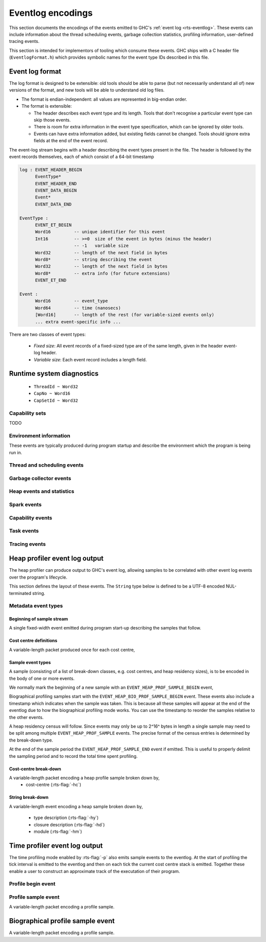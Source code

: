 .. _eventlog-encodings:

Eventlog encodings
==================

This section documents the encodings of the events emitted to GHC's
:ref:`event log <rts-eventlog>`. These events can include information about the
thread scheduling events, garbage collection statistics, profiling information,
user-defined tracing events.

This section is intended for implementors of tooling which consume these events.
GHC ships with a C header file (``EventlogFormat.h``) which provides symbolic
names for the event type IDs described in this file.


Event log format
----------------

The log format is designed to be extensible: old tools should be
able to parse (but not necessarily understand all of) new versions
of the format, and new tools will be able to understand old log
files.

- The format is endian-independent: all values are represented in
  big-endian order.

- The format is extensible:

  - The header describes each event type and its length.  Tools
    that don't recognise a particular event type can skip those events.

  - There is room for extra information in the event type
    specification, which can be ignored by older tools.

  - Events can have extra information added, but existing fields
    cannot be changed.  Tools should ignore extra fields at the
    end of the event record.

The event-log stream begins with a header describing the event types present in
the file. The header is followed by the event records themselves, each of which
consist of a 64-bit timestamp

.. code-block:: none

    log : EVENT_HEADER_BEGIN
          EventType*
          EVENT_HEADER_END
          EVENT_DATA_BEGIN
          Event*
          EVENT_DATA_END

    EventType :
          EVENT_ET_BEGIN
          Word16         -- unique identifier for this event
          Int16          -- >=0  size of the event in bytes (minus the header)
                         -- -1   variable size
          Word32         -- length of the next field in bytes
          Word8*         -- string describing the event
          Word32         -- length of the next field in bytes
          Word8*         -- extra info (for future extensions)
          EVENT_ET_END

    Event :
          Word16         -- event_type
          Word64         -- time (nanosecs)
          [Word16]       -- length of the rest (for variable-sized events only)
          ... extra event-specific info ...

There are two classes of event types:

 - *Fixed size*: All event records of a fixed-sized type are of the same
   length, given in the header event-log header.

 - *Variable size*: Each event record includes a length field.

Runtime system diagnostics
--------------------------

 * ``ThreadId ~ Word32``
 * ``CapNo ~ Word16``
 * ``CapSetId ~ Word32``

Capability sets
~~~~~~~~~~~~~~~

TODO

Environment information
~~~~~~~~~~~~~~~~~~~~~~~

These events are typically produced during program startup and describe the
environment which the program is being run in.

.. event-type:: RTS_IDENTIFIER

   :tag: 29
   :length: variable
   :field CapSetId: Capability set
   :field String: Runtime system name and version.

   Describes the name and version of the runtime system responsible for the
   indicated capability set.

.. event-type:: PROGRAM_ARGS

   :tag: 30
   :length: variable
   :field CapSetId: Capability set
   :field [String]: The command-line arguments passed to the program

   Describes the command-line used to start the program.

.. event-type:: PROGRAM_ENV

   :tag: 31
   :length: variable
   :field CapSetId: Capability set
   :field [String]: The environment variable name/value pairs. (TODO: encoding?)

   Describes the environment variables present in the program's environment.

Thread and scheduling events
~~~~~~~~~~~~~~~~~~~~~~~~~~~~

.. event-type:: CREATE_THREAD

   :tag: 0
   :length: fixed
   :field ThreadId: thread id

   Marks the creation of a Haskell thread.


.. event-type:: RUN_THREAD

   :tag: 1
   :length: fixed
   :field ThreadId: thread id

   The indicated thread has started running.


.. event-type:: STOP_THREAD

   :tag: 2
   :length: fixed
   :field ThreadId: thread id
   :field Word16: status

      * 1: HeapOverflow
      * 2: StackOverflow
      * 3: ThreadYielding
      * 4: ThreadBlocked
      * 5: ThreadFinished
      * 6: ForeignCall
      * 7: BlockedOnMVar
      * 8: BlockedOnBlackHole
      * 9: BlockedOnRead
      * 10: BlockedOnWrite
      * 11: BlockedOnDelay
      * 12: BlockedOnSTM
      * 13: BlockedOnDoProc
      * 16: BlockedOnMsgThrowTo

   :field ThreadId: thread id of thread being blocked on (only for some status
                    values)

   The indicated thread has stopped running for the reason given by ``status``.


.. event-type:: THREAD_RUNNABLE

   :tag: 3
   :length: fixed
   :field ThreadId: thread id

   The indicated thread is has been marked as ready to run.


.. event-type:: MIGRATE_THREAD

   :tag: 4
   :length: fixed
   :field ThreadId: thread id
   :field CapNo: capability

   The indicated thread has been migrated to a new capability.


.. event-type:: THREAD_WAKEUP

   :tag: 8
   :length: fixed
   :field ThreadId: thread id
   :field CapNo: other capability

   The indicated thread has been been woken up on another capability.

.. event-type:: THREAD_LABEL

   :tag: 44
   :length: fixed
   :field ThreadId: thread id
   :field String: label

   The indicated thread has been given a label (e.g. with
   :base-ref:`Control.Concurrent.setThreadLabel`).


Garbage collector events
~~~~~~~~~~~~~~~~~~~~~~~~

.. event-type:: GC_START

   :tag: 9
   :length: fixed

   A garbage collection pass has been started.

.. event-type:: GC_END

   :tag: 10
   :length: fixed

   A garbage collection pass has been finished.

.. event-type:: REQUEST_SEQ_GC

   :tag: 11
   :length: fixed

   A sequential garbage collection has been requested by a capability.

.. event-type:: REQUEST_PAR_GC

   :tag: 12
   :length: fixed

   A parallel garbage collection has been requested by a capability.

.. event-type:: GC_IDLE

   :tag: 20
   :length: fixed

   An idle-time garbage collection has been started.

.. event-type:: GC_WORK

   :tag: 21
   :length: fixed

   Marks the start of concurrent scavenging.

.. event-type:: GC_DONE

   :tag: 22
   :length: fixed

   Marks the end of concurrent scavenging.

.. event-type:: GC_STATS_GHC

   :tag: 53
   :length: fixed
   :field CapSetId: heap capability set
   :field Word16: generation of collection
   :field Word64: bytes copied
   :field Word64: bytes of slop found
   :field Word64: TODO
   :field Word64: number of parallel garbage collection threads
   :field Word64: maximum number of bytes copied by any single collector thread
   :field Word64: total bytes copied by all collector threads

   Report various information about the heap configuration. Typically produced
   during RTS initialization..

.. event-type:: GC_GLOBAL_SYNC

   :tag: 54
   :length: fixed

   TODO

Heap events and statistics
~~~~~~~~~~~~~~~~~~~~~~~~~~

.. event-type:: HEAP_ALLOCATED

   :tag: 49
   :length: fixed
   :field CapSetId: heap capability set
   :field Word64: allocated bytes

   A new chunk of heap has been allocated by the indicated capability set.

.. event-type:: HEAP_SIZE

   :tag: 50
   :length: fixed
   :field CapSetId: heap capability set
   :field Word64: heap size in bytes

   Report the heap size.

.. event-type:: HEAP_LIVE

   :tag: 51
   :length: fixed
   :field CapSetId: heap capability set
   :field Word64: heap size in bytes

   Report the live heap size.

.. event-type:: HEAP_INFO_GHC

   :tag: 52
   :length: fixed
   :field CapSetId: heap capability set
   :field Word16: number of garbage collection generations
   :field Word64: maximum heap size
   :field Word64: allocation area size
   :field Word64: MBlock size
   :field Word64: Block size

   Report various information about the heap configuration. Typically produced
   during RTS initialization..

Spark events
~~~~~~~~~~~~

.. event-type:: CREATE_SPARK_THREAD

   :tag: 15
   :length: fixed

   A thread has been created to perform spark evaluation.

.. event-type:: SPARK_COUNTERS

   :tag: 34
   :length: fixed

   A periodic reporting of various statistics of spark evaluation.

.. event-type:: SPARK_CREATE

   :tag: 35
   :length: fixed

   A spark has been added to the spark pool.

.. event-type:: SPARK_DUD

   :tag: 36
   :length: fixed

   TODO

.. event-type:: SPARK_OVERFLOW

   :tag: 37
   :length: fixed

   TODO

.. event-type:: SPARK_RUN

   :tag: 38
   :length: fixed

   Evaluation has started on a spark.

.. event-type:: SPARK_STEAL

   :tag: 39
   :length: fixed
   :field Word16: capability from which the spark was stolen

   A spark has been stolen from another capability for evaluation.

.. event-type:: SPARK_FIZZLE

   :tag: 40
   :length: fixed

   A spark has been GC'd before being evaluated.

.. event-type:: SPARK_GC

   :tag: 41
   :length: fixed

   An unevaluated spark has been garbage collected.

Capability events
~~~~~~~~~~~~~~~~~

.. event-type:: CAP_CREATE

   :tag: 45
   :length: fixed
   :field CapNo: the capability number

   A capability has been started.

.. event-type:: CAP_DELETE

   :tag: 46
   :length: fixed

   A capability has been deleted.

.. event-type:: CAP_DISABLE

   :tag: 47
   :length: fixed

   A capability has been disabled.

.. event-type:: CAP_ENABLE

   :tag: 48
   :length: fixed

   A capability has been enabled.

Task events
~~~~~~~~~~~

.. event-type:: TASK_CREATE

   :tag: 55
   :length: fixed
   :field TaskId: task id
   :field CapNo: capability number
   :field ThreadId: TODO

   Marks the creation of a task.

.. event-type:: TASK_MIGRATE

   :tag: 56
   :length: fixed
   :field TaskId: task id
   :field CapNo: old capability
   :field CapNo: new capability

   Marks the migration of a task to a new capability.

Tracing events
~~~~~~~~~~~~~~

.. event-type:: LOG_MSG

   :tag: 16
   :length: variable
   :field String: The message

   A log message from the runtime system.

.. event-type:: BLOCK_MARKER

   :tag: 18
   :length: variable
   :field Word32: size
   :field Word64: end time in nanoseconds
   :field String: marker name

   TODO

.. event-type:: USER_MSG

   :tag: 19
   :length: variable
   :field String: message

   A user log message (from, e.g., :base-ref:`Control.Concurrent.traceEvent`).

.. event-type:: USER_MARKER

   :tag: 58
   :length: variable
   :field String: marker name

   A user marker (from :base-ref:`Debug.Trace.traceMarker`).


.. _heap-profiler-events:

Heap profiler event log output
------------------------------

The heap profiler can produce output to GHC's event log, allowing samples to
be correlated with other event log events over the program's lifecycle.

This section defines the layout of these events. The ``String`` type below is
defined to be a UTF-8 encoded NUL-terminated string.

Metadata event types
~~~~~~~~~~~~~~~~~~~~

Beginning of sample stream
^^^^^^^^^^^^^^^^^^^^^^^^^^

A single fixed-width event emitted during program start-up describing the samples that follow.

.. event-type:: HEAP_PROF_BEGIN

   :tag: 160
   :length: variable
   :field Word8: profile ID
   :field Word64: sampling period in nanoseconds
   :field Word32: sample breadown type. One of,

      * ``HEAP_PROF_BREAKDOWN_COST_CENTER`` (output from :rts-flag:`-hc`)
      * ``HEAP_PROF_BREAKDOWN_CLOSURE_DESCR`` (output from :rts-flag:`-hd`)
      * ``HEAP_PROF_BREAKDOWN_RETAINER`` (output from :rts-flag:`-hr`)
      * ``HEAP_PROF_BREAKDOWN_MODULE`` (output from :rts-flag:`-hm`)
      * ``HEAP_PROF_BREAKDOWN_TYPE_DESCR`` (output from :rts-flag:`-hy`)
      * ``HEAP_PROF_BREAKDOWN_BIOGRAPHY`` (output from :rts-flag:`-hb`)
      * ``HEAP_PROF_BREAKDOWN_CLOSURE_TYPE`` (output from :rts-flag:`-hT`)

   :field String: module filter
   :field String: closure description filter
   :field String: type description filter
   :field String: cost centre filter
   :field String: cost centre stack filter
   :field String: retainer filter
   :field String: biography filter

Cost centre definitions
^^^^^^^^^^^^^^^^^^^^^^^

A variable-length packet produced once for each cost centre,

.. event-type:: HEAP_PROF_COST_CENTRE

   :tag: 161
   :length: fixed
   :field Word32: cost centre number
   :field String: label
   :field String: module
   :field String: source location
   :field Word8: flags:

     * bit 0: is the cost-centre a CAF?


Sample event types
^^^^^^^^^^^^^^^^^^

A sample (consisting of a list of break-down classes, e.g. cost centres, and
heap residency sizes), is to be encoded in the body of one or more events.

We normally mark the beginning of a new sample with an ``EVENT_HEAP_PROF_SAMPLE_BEGIN``
event,

.. event-type:: HEAP_PROF_SAMPLE_BEGIN

   :length: fixed
   :field Word64: sample number

   Marks the beginning of a heap profile sample.

Biographical profiling samples start with the ``EVENT_HEAP_BIO_PROF_SAMPLE_BEGIN``
event. These events also include a timestamp which indicates when the sample
was taken. This is because all these samples will appear at the end of
the eventlog due to how the biographical profiling mode works. You can
use the timestamp to reorder the samples relative to the other events.

.. event-type:: HEAP_BIO_PROF_SAMPLE_BEGIN

   :tag: 166
   :length: fixed
   :field Word64: sample number
   :field Word64: eventlog timestamp in ns

A heap residency census will follow. Since events may only be up to 2^16^ bytes
in length a single sample may need to be split among multiple
``EVENT_HEAP_PROF_SAMPLE`` events. The precise format of the census entries is
determined by the break-down type.

At the end of the sample period the ``EVENT_HEAP_PROF_SAMPLE_END`` event if
emitted. This is useful to properly delimit the sampling period and to record
the total time spent profiling.


.. event-type:: HEAP_PROF_SAMPLE_END

   :tag: 165
   :length: fixed
   :field Word64: sample number

   Marks the end of a heap profile sample.

Cost-centre break-down
^^^^^^^^^^^^^^^^^^^^^^

A variable-length packet encoding a heap profile sample broken down by,
 * cost-centre (:rts-flag:`-hc`)


.. event-type:: HEAP_PROF_SAMPLE_COST_CENTRE

   :tag: 163
   :length: variable
   :field Word8: profile ID
   :field Word64: heap residency in bytes
   :field Word8: stack depth
   :field Word32[]: cost centre stack starting with inner-most (cost centre numbers)


String break-down
^^^^^^^^^^^^^^^^^

A variable-length event encoding a heap sample broken down by,

 * type description (:rts-flag:`-hy`)
 * closure description (:rts-flag:`-hd`)
 * module (:rts-flag:`-hm`)

.. event-type:: HEAP_PROF_SAMPLE_STRING

   :tag: 164
   :length: variable
   :field Word8: profile ID
   :field Word64: heap residency in bytes
   :field String: type or closure description, or module name

.. _time-profiler-events:

Time profiler event log output
------------------------------

The time profiling mode enabled by :rts-flag:`-p` also emits
sample events to the eventlog.  At the start of profiling the
tick interval is emitted to the eventlog and then on each tick
the current cost centre stack is emitted. Together these
enable a user to construct an approximate track of the
executation of their program.

Profile begin event
~~~~~~~~~~~~~~~~~~~

.. event-type:: PROF_BEGIN

   :tag: 168
   :length: fixed
   :field Word64: tick interval, in nanoseconds

   Marks the beginning of a time profile.

Profile sample event
~~~~~~~~~~~~~~~~~~~~

A variable-length packet encoding a profile sample.

.. event-type:: PROF_SAMPLE_COST_CENTRE

   :tag: 167
   :length: variable
   :field Word32: capability
   :field Word64: current profiling tick
   :field Word8: stack depth
   :field Word32[]: cost centre stack starting with inner-most (cost centre numbers)

Biographical profile sample event
---------------------------------

A variable-length packet encoding a profile sample.

.. event-type:: BIO_PROF_SAMPLE_BEGIN

   :tag: 166

   TODO

